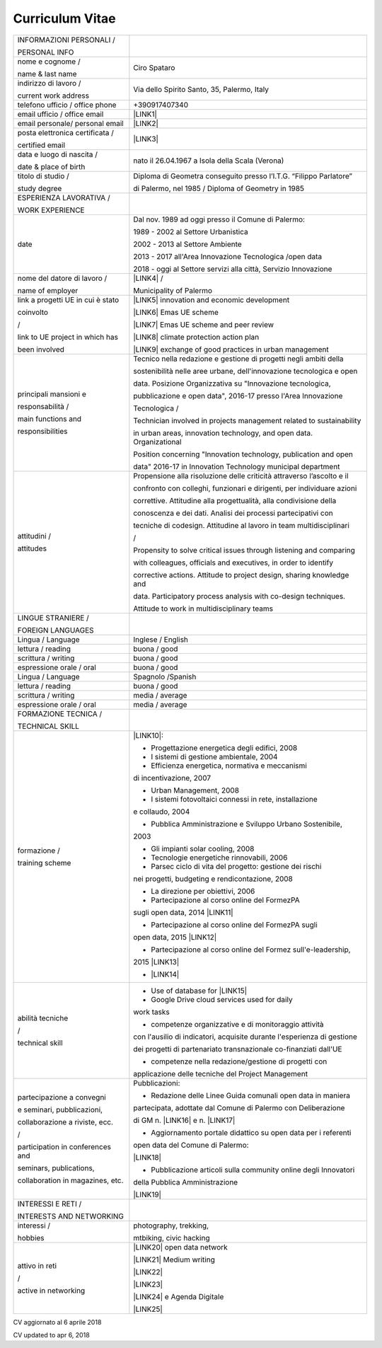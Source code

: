 
.. _h4316791519616a3f70c17e6c362233:

Curriculum Vitae 
#################


+---------------------------------+-----------------------------------------------------------------------+
|INFORMAZIONI PERSONALI /         |                                                                       |
|                                 |                                                                       |
|PERSONAL INFO                    |                                                                       |
+---------------------------------+-----------------------------------------------------------------------+
|nome e cognome /                 |Ciro Spataro                                                           |
|                                 |                                                                       |
|name & last name                 |                                                                       |
+---------------------------------+-----------------------------------------------------------------------+
|indirizzo di lavoro /            |Via dello Spirito Santo, 35, Palermo, Italy                            |
|                                 |                                                                       |
|current work address             |                                                                       |
+---------------------------------+-----------------------------------------------------------------------+
|telefono ufficio / office phone  |+390917407340                                                          |
+---------------------------------+-----------------------------------------------------------------------+
|email ufficio / office email     |\ |LINK1|\                                                             |
+---------------------------------+-----------------------------------------------------------------------+
|email personale/ personal email  |\ |LINK2|\                                                             |
+---------------------------------+-----------------------------------------------------------------------+
|posta elettronica certificata /  |\ |LINK3|\                                                             |
|                                 |                                                                       |
|certified email                  |                                                                       |
+---------------------------------+-----------------------------------------------------------------------+
|data e luogo di nascita /        |nato il 26.04.1967 a Isola della Scala (Verona)                        |
|                                 |                                                                       |
|date & place of birth            |                                                                       |
+---------------------------------+-----------------------------------------------------------------------+
|titolo di studio /               |Diploma di Geometra conseguito presso l’I.T.G. “Filippo Parlatore”     |
|                                 |                                                                       |
|study degree                     |di Palermo, nel 1985 / Diploma of Geometry in 1985                     |
+---------------------------------+-----------------------------------------------------------------------+
|ESPERIENZA LAVORATIVA /          |                                                                       |
|                                 |                                                                       |
|WORK EXPERIENCE                  |                                                                       |
+---------------------------------+-----------------------------------------------------------------------+
|date                             |Dal nov. 1989 ad oggi presso il Comune di Palermo:                     |
|                                 |                                                                       |
|                                 |1989 - 2002 al Settore Urbanistica                                     |
|                                 |                                                                       |
|                                 |2002 - 2013 al Settore Ambiente                                        |
|                                 |                                                                       |
|                                 |2013 - 2017 all'Area Innovazione Tecnologica /open data                |
|                                 |                                                                       |
|                                 |2018 - oggi al Settore servizi alla città, Servizio Innovazione        |
+---------------------------------+-----------------------------------------------------------------------+
|nome del datore di lavoro /      |\ |LINK4|\  /                                                          |
|                                 |                                                                       |
|name of employer                 |Municipality of Palermo                                                |
+---------------------------------+-----------------------------------------------------------------------+
|link a progetti UE in cui è stato|\ |LINK5|\   innovation and economic development                       |
|                                 |                                                                       |
|coinvolto                        |\ |LINK6|\   Emas UE scheme                                            |
|                                 |                                                                       |
|/                                |\ |LINK7|\   Emas UE scheme and peer review                            |
|                                 |                                                                       |
|link to UE project in which has  |\ |LINK8|\   climate protection action plan                            |
|                                 |                                                                       |
|been involved                    |\ |LINK9|\  exchange of good practices in urban management             |
+---------------------------------+-----------------------------------------------------------------------+
|principali mansioni e            |Tecnico nella redazione e gestione di progetti negli ambiti della      |
|                                 |                                                                       |
|responsabilità  /                |sostenibilità nelle aree urbane, dell'innovazione tecnologica e open   |
|                                 |                                                                       |
|main functions and               |data. Posizione Organizzativa su "Innovazione tecnologica,             |
|                                 |                                                                       |
|responsibilities                 |pubblicazione e open data", 2016-17 presso l'Area Innovazione          |
|                                 |                                                                       |
|                                 |Tecnologica  /                                                         |
|                                 |                                                                       |
|                                 |Technician involved in projects management related to sustainability   |
|                                 |                                                                       |
|                                 |in urban areas, innovation technology, and open data. Organizational   |
|                                 |                                                                       |
|                                 |Position concerning "Innovation technology, publication and open       |
|                                 |                                                                       |
|                                 |data" 2016-17 in Innovation Technology municipal department            |
+---------------------------------+-----------------------------------------------------------------------+
|attitudini /                     |Propensione alla risoluzione delle criticità attraverso l’ascolto e il |
|                                 |                                                                       |
|attitudes                        |confronto con colleghi, funzionari e dirigenti, per individuare azioni |
|                                 |                                                                       |
|                                 |correttive. Attitudine alla progettualità,  alla condivisione della    |
|                                 |                                                                       |
|                                 |conoscenza e dei dati. Analisi dei processi  partecipativi  con        |
|                                 |                                                                       |
|                                 |tecniche  di  codesign. Attitudine al lavoro in team multidisciplinari |
|                                 |                                                                       |
|                                 |/                                                                      |
|                                 |                                                                       |
|                                 |Propensity to solve critical issues through listening and comparing    |
|                                 |                                                                       |
|                                 |with colleagues, officials and executives, in order to identify        |
|                                 |                                                                       |
|                                 |corrective actions. Attitude to project design, sharing knowledge and  |
|                                 |                                                                       |
|                                 |data.  Participatory process analysis with co-design techniques.       |
|                                 |                                                                       |
|                                 |Attitude to work in multidisciplinary teams                            |
+---------------------------------+-----------------------------------------------------------------------+
|LINGUE STRANIERE /               |                                                                       |
|                                 |                                                                       |
|FOREIGN LANGUAGES                |                                                                       |
+---------------------------------+-----------------------------------------------------------------------+
|Lingua / Language                |Inglese / English                                                      |
+---------------------------------+-----------------------------------------------------------------------+
|lettura / reading                |buona / good                                                           |
+---------------------------------+-----------------------------------------------------------------------+
|scrittura / writing              |buona / good                                                           |
+---------------------------------+-----------------------------------------------------------------------+
|espressione orale / oral         |buona / good                                                           |
+---------------------------------+-----------------------------------------------------------------------+
|Lingua / Language                |Spagnolo /Spanish                                                      |
+---------------------------------+-----------------------------------------------------------------------+
|lettura / reading                |buona / good                                                           |
+---------------------------------+-----------------------------------------------------------------------+
|scrittura / writing              |media / average                                                        |
+---------------------------------+-----------------------------------------------------------------------+
|espressione orale / oral         |media / average                                                        |
+---------------------------------+-----------------------------------------------------------------------+
|FORMAZIONE TECNICA /             |                                                                       |
|                                 |                                                                       |
|TECHNICAL SKILL                  |                                                                       |
+---------------------------------+-----------------------------------------------------------------------+
|formazione /                     |\ |LINK10|\ :                                                          |
|                                 |                                                                       |
|training scheme                  |- Progettazione energetica degli edifici, 2008                         |
|                                 |                                                                       |
|                                 |- I  sistemi  di  gestione  ambientale,  2004                          |
|                                 |                                                                       |
|                                 |- Efficienza  energetica,  normativa  e  meccanismi                    |
|                                 |                                                                       |
|                                 |di incentivazione, 2007                                                |
|                                 |                                                                       |
|                                 |- Urban Management, 2008                                               |
|                                 |                                                                       |
|                                 |- I sistemi  fotovoltaici  connessi  in  rete, installazione           |
|                                 |                                                                       |
|                                 |e collaudo, 2004                                                       |
|                                 |                                                                       |
|                                 |- Pubblica Amministrazione e Sviluppo Urbano Sostenibile,              |
|                                 |                                                                       |
|                                 |2003                                                                   |
|                                 |                                                                       |
|                                 |- Gli impianti solar cooling, 2008                                     |
|                                 |                                                                       |
|                                 |- Tecnologie  energetiche  rinnovabili, 2006                           |
|                                 |                                                                       |
|                                 |- Parsec ciclo di vita del progetto: gestione dei rischi               |
|                                 |                                                                       |
|                                 |nei progetti, budgeting e rendicontazione, 2008                        |
|                                 |                                                                       |
|                                 |- La direzione per obiettivi, 2006                                     |
|                                 |                                                                       |
|                                 |- Partecipazione al corso online del FormezPA                          |
|                                 |                                                                       |
|                                 |sugli open data, 2014 \ |LINK11|\                                      |
|                                 |                                                                       |
|                                 |- Partecipazione  al corso  online  del  FormezPA sugli                |
|                                 |                                                                       |
|                                 |open data,  2015 \ |LINK12|\                                           |
|                                 |                                                                       |
|                                 |- Partecipazione  al corso   online   del   Formez   sull'e-leadership,|
|                                 |                                                                       |
|                                 |2015 \ |LINK13|\                                                       |
|                                 |                                                                       |
|                                 |- \ |LINK14|\                                                          |
+---------------------------------+-----------------------------------------------------------------------+
|abilità tecniche                 |- Use of database for \ |LINK15|\                                      |
|                                 |                                                                       |
|/                                |- Google Drive cloud services used for daily                           |
|                                 |                                                                       |
|technical skill                  |work tasks                                                             |
|                                 |                                                                       |
|                                 |- competenze organizzative e di monitoraggio attività                  |
|                                 |                                                                       |
|                                 |con l'ausilio di indicatori, acquisite durante l'esperienza di gestione|
|                                 |                                                                       |
|                                 |dei progetti di partenariato transnazionale co-finanziati dall'UE      |
|                                 |                                                                       |
|                                 |- competenze nella redazione/gestione di progetti con                  |
|                                 |                                                                       |
|                                 |applicazione delle tecniche del Project Management                     |
+---------------------------------+-----------------------------------------------------------------------+
|partecipazione a convegni        |Pubblicazioni:                                                         |
|                                 |                                                                       |
|e seminari, pubblicazioni,       |- Redazione delle Linee Guida comunali open data in maniera            |
|                                 |                                                                       |
|collaborazione a riviste, ecc.   |partecipata, adottate dal Comune di Palermo con Deliberazione          |
|                                 |                                                                       |
|/                                |di GM n. \ |LINK16|\  e n. \ |LINK17|\                                 |
|                                 |                                                                       |
|participation in conferences and |- Aggiornamento portale didattico su open data per i referenti         |
|                                 |                                                                       |
|seminars, publications,          |open data del Comune di Palermo:                                       |
|                                 |                                                                       |
|collaboration in magazines, etc. |\ |LINK18|\                                                            |
|                                 |                                                                       |
|                                 |- Pubblicazione articoli sulla community online degli Innovatori       |
|                                 |                                                                       |
|                                 |della Pubblica Amministrazione                                         |
|                                 |                                                                       |
|                                 |\ |LINK19|\                                                            |
+---------------------------------+-----------------------------------------------------------------------+
|INTERESSI E RETI /               |                                                                       |
|                                 |                                                                       |
|INTERESTS AND NETWORKING         |                                                                       |
+---------------------------------+-----------------------------------------------------------------------+
|interessi /                      |photography, trekking,                                                 |
|                                 |                                                                       |
|hobbies                          |mtbiking, civic hacking                                                |
+---------------------------------+-----------------------------------------------------------------------+
|attivo in reti                   |\ |LINK20|\  open data network                                         |
|                                 |                                                                       |
|/                                |\ |LINK21|\  Medium writing                                            |
|                                 |                                                                       |
|active in networking             |\ |LINK22|\                                                            |
|                                 |                                                                       |
|                                 |\ |LINK23|\                                                            |
|                                 |                                                                       |
|                                 |\ |LINK24|\  e Agenda Digitale                                         |
|                                 |                                                                       |
|                                 |\ |LINK25|\                                                            |
+---------------------------------+-----------------------------------------------------------------------+

CV aggiornato al 6 aprile 2018

CV updated to apr 6, 2018

.. bottom of content


.. |LINK1| raw:: html

    <a href="mailto:c.spataro@comune.palermo.it">c.spataro@comune.palermo.it</a>

.. |LINK2| raw:: html

    <a href="mailto:cirospat@gmail.com">cirospat@gmail.com</a>

.. |LINK3| raw:: html

    <a href="mailto:ciro.spataro@pec.it">ciro.spataro@pec.it</a>

.. |LINK4| raw:: html

    <a href="https://www.comune.palermo.it/" target="_blank">Comune di Palermo</a>

.. |LINK5| raw:: html

    <a href="http://poieinkaiprattein.org/cied/" target="_blank">cied</a>

.. |LINK6| raw:: html

    <a href="http://ec.europa.eu/environment/life/project/Projects/index.cfm?fuseaction=search.dspPage&n_proj_id=778&docType=pdf" target="_blank">euro-emas</a>

.. |LINK7| raw:: html

    <a href="http://slideplayer.com/slide/4835066/" target="_blank">etiv</a>

.. |LINK8| raw:: html

    <a href="http://bit.ly/medclima" target="_blank">medclima</a>

.. |LINK9| raw:: html

    <a href="http://www.eurocities.eu/eurocities/projects/URBAN-MATRIX-Targeted-Knowledge-Exchange-on-Urban-Sustainability&tpl=home" target="_blank">urban-matrix</a>

.. |LINK10| raw:: html

    <a href="https://drive.google.com/file/d/0B6CeRtv_wk8XZWM1Nzc1OWYtMGJiYi00YjFjLWIyYTktZWM3N2I2MmYyYWU4/view" target="_blank">Partecipazione a percorsi formativi</a>

.. |LINK11| raw:: html

    <a href="http://eventipa.formez.it/node/29227" target="_blank">http://eventipa.formez.it/node/29227</a>

.. |LINK12| raw:: html

    <a href="http://eventipa.formez.it/node/57587" target="_blank">http://eventipa.formez.it/node/57587</a>

.. |LINK13| raw:: html

    <a href="http://eventipa.formez.it/node/57584" target="_blank">http://eventipa.formez.it/node/57584</a>

.. |LINK14| raw:: html

    <a href="https://sites.google.com/view/opendataformazione" target="_blank">Formazione open data</a>

.. |LINK15| raw:: html

    <a href="https://cirospat.github.io/maps/" target="_blank">map making</a>

.. |LINK16| raw:: html

    <a href="https://www.comune.palermo.it/js/server/normative/_13122013090000.pdf" target="_blank">252/2013</a>

.. |LINK17| raw:: html

    <a href="https://www.comune.palermo.it/js/server/normative/_11052017130800.pdf" target="_blank">97/2017</a>

.. |LINK18| raw:: html

    <a href="https://sites.google.com/site/opendatapalermo" target="_blank">https://sites.google.com/site/opendatapalermo</a>

.. |LINK19| raw:: html

    <a href="http://www.innovatoripa.it/blogs/cirospataro" target="_blank">http://www.innovatoripa.it/blogs/cirospataro</a>

.. |LINK20| raw:: html

    <a href="http://opendatasicilia.it/author/cirospat/" target="_blank">opendatasicilia</a>

.. |LINK21| raw:: html

    <a href="https://medium.com/@cirospat/latest" target="_blank">medium.com/@cirospat</a>

.. |LINK22| raw:: html

    <a href="https://twitter.com/cirospat" target="_blank">twitter.com/cirospat</a>

.. |LINK23| raw:: html

    <a href="https://www.linkedin.com/in/cirospataro/" target="_blank">linkedin.com/in/cirospataro</a>

.. |LINK24| raw:: html

    <a href="https://www.facebook.com/groups/384577025038311/" target="_blank">Pubblica Amministrazione Digitale</a>

.. |LINK25| raw:: html

    <a href="https://www.facebook.com/groups/cad.ancitel/" target="_blank">Codice Amministrazione Digitale</a>


